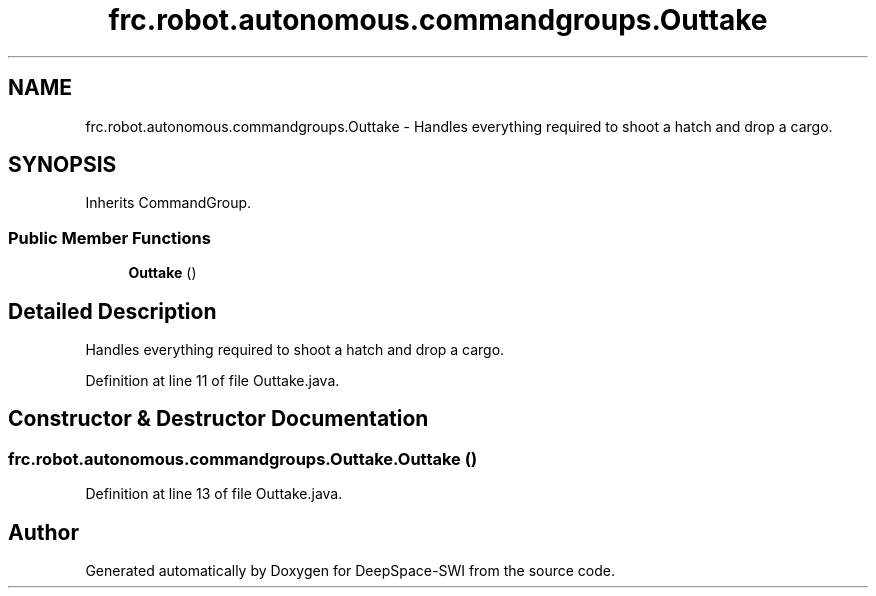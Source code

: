 .TH "frc.robot.autonomous.commandgroups.Outtake" 3 "Sat Aug 31 2019" "Version 2019" "DeepSpace-SWI" \" -*- nroff -*-
.ad l
.nh
.SH NAME
frc.robot.autonomous.commandgroups.Outtake \- Handles everything required to shoot a hatch and drop a cargo\&.  

.SH SYNOPSIS
.br
.PP
.PP
Inherits CommandGroup\&.
.SS "Public Member Functions"

.in +1c
.ti -1c
.RI "\fBOuttake\fP ()"
.br
.in -1c
.SH "Detailed Description"
.PP 
Handles everything required to shoot a hatch and drop a cargo\&. 
.PP
Definition at line 11 of file Outtake\&.java\&.
.SH "Constructor & Destructor Documentation"
.PP 
.SS "frc\&.robot\&.autonomous\&.commandgroups\&.Outtake\&.Outtake ()"

.PP
Definition at line 13 of file Outtake\&.java\&.

.SH "Author"
.PP 
Generated automatically by Doxygen for DeepSpace-SWI from the source code\&.

